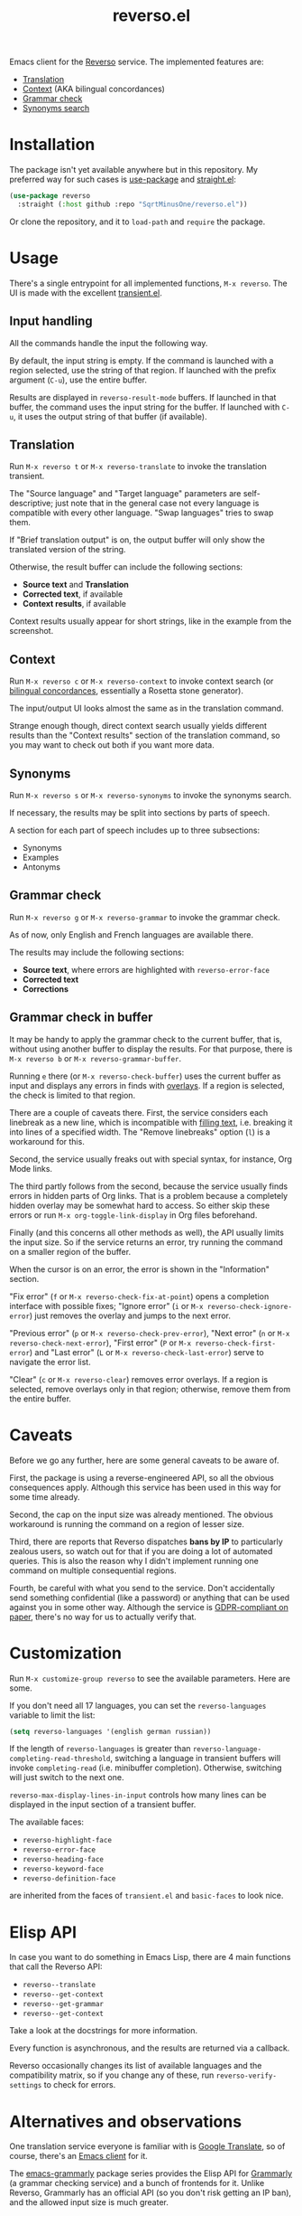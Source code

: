 #+TITLE: reverso.el

Emacs client for the [[https://www.reverso.net/][Reverso]] service. The implemented features are:
- [[https://www.reverso.net/text-translation][Translation]]
- [[https://context.reverso.net/translation/][Context]] (AKA bilingual concordances)
- [[https://www.reverso.net/spell-checker/english-spelling-grammar/][Grammar check]]
- [[https://synonyms.reverso.net/synonym/][Synonyms search]]

* Installation
The package isn't yet available anywhere but in this repository. My preferred way for such cases is [[https://github.com/jwiegley/use-package][use-package]] and [[https://github.com/radian-software/straight.el][straight.el]]:

#+begin_src emacs-lisp
(use-package reverso
  :straight (:host github :repo "SqrtMinusOne/reverso.el"))
#+end_src

Or clone the repository, and it to =load-path= and =require= the package.

* Usage
There's a single entrypoint for all implemented functions, =M-x reverso=. The UI is made with the excellent [[https://github.com/magit/transient/][transient.el]].

** Input handling
All the commands handle the input the following way.

By default, the input string is empty. If the command is launched with a region selected, use the string of that region. If launched with the prefix argument (=C-u=), use the entire buffer.

Results are displayed in =reverso-result-mode= buffers. If launched in that buffer, the command uses the input string for the buffer. If launched with =C-u=, it uses the output string of that buffer (if available).

** Translation
Run =M-x reverso t= or =M-x reverso-translate= to invoke the translation transient.

[[./img/translation-transient.png]]

The "Source language" and "Target language" parameters are self-descriptive; just note that in the general case not every language is compatible with every other language. "Swap languages" tries to swap them.

If "Brief translation output" is on, the output buffer will only show the translated version of the string.

[[./img/translation-res.png]]

Otherwise, the result buffer can include the following sections:
- *Source text* and *Translation*
- *Corrected text*, if available
- *Context results*, if available

Context results usually appear for short strings, like in the example from the screenshot.

** Context
Run =M-x reverso c= or =M-x reverso-context= to invoke context search (or [[https://en.wikipedia.org/w/index.php?title=Online_bilingual_concordance&redirect=no][bilingual concordances]], essentially a Rosetta stone generator).

The input/output UI looks almost the same as in the translation command.

Strange enough though, direct context search usually yields different results than the "Context results" section of the translation command, so you may want to check out both if you want more data.

** Synonyms
Run =M-x reverso s= or =M-x reverso-synonyms= to invoke the synonyms search.

[[./img/synonyms-transient.png]]

[[./img/synonyms-res.png]]

If necessary, the results may be split into sections by parts of speech.

A section for each part of speech includes up to three subsections:
- Synonyms
- Examples
- Antonyms

** Grammar check
Run =M-x reverso g= or =M-x reverso-grammar= to invoke the grammar check.

[[./img/grammar-transient.png]]

As of now, only English and French languages are available there.

[[./img/grammar-res.png]]

The results may include the following sections:
- *Source text*, where errors are highlighted with =reverso-error-face=
- *Corrected text*
- *Corrections*

** Grammar check in buffer
It may be handy to apply the grammar check to the current buffer, that is, without using another buffer to display the results. For that purpose, there is =M-x reverso b= or =M-x reverso-grammar-buffer=.

[[./img/grammar-buffer-transient.png]]

Running =e= there (or =M-x reverso-check-buffer=) uses the current buffer as input and displays any errors in finds with [[https://www.gnu.org/software/emacs/manual/html_node/elisp/Overlays.html][overlays]]. If a region is selected, the check is limited to that region.

There are a couple of caveats there. First, the service considers each linebreak as a new line, which is incompatible with [[https://www.gnu.org/software/emacs/manual/html_node/emacs/Filling.html][filling text]], i.e. breaking it into lines of a specified width. The "Remove linebreaks" option (=l=) is a workaround for this.

Second, the service usually freaks out with special syntax, for instance, Org Mode links.

The third partly follows from the second, because the service usually finds errors in hidden parts of Org links. That is a problem because a completely hidden overlay may be somewhat hard to access. So either skip these errors or run =M-x org-toggle-link-display= in Org files beforehand.

Finally (and this concerns all other methods as well), the API usually limits the input size. So if the service returns an error, try running the command on a smaller region of the buffer.

[[./img/grammar-buffer-res.png]]

When the cursor is on an error, the error is shown in the "Information" section.

"Fix error" (=f= or =M-x reverso-check-fix-at-point=) opens a completion interface with possible fixes; "Ignore error" (=i= or =M-x reverso-check-ignore-error=) just removes the overlay and jumps to the next error.

"Previous error" (=p= or =M-x reverso-check-prev-error=), "Next error" (=n= or =M-x reverso-check-next-error=), "First error" (=P= or =M-x reverso-check-first-error=) and "Last error" (=L= or =M-x reverso-check-last-error=) serve to navigate the error list.

"Clear" (=c= or =M-x reverso-clear=) removes error overlays. If a region is selected, remove overlays only in that region; otherwise, remove them from the entire buffer.

* Caveats
Before we go any further, here are some general caveats to be aware of.

First, the package is using a reverse-engineered API, so all the obvious consequences apply. Although this service has been used in this way for some time already.

Second, the cap on the input size was already mentioned. The obvious workaround is running the command on a region of lesser size.

Third, there are reports that Reverso dispatches *bans by IP* to particularly zealous users, so watch out for that if you are doing a lot of automated queries. This is also the reason why I didn't implement running one command on multiple consequential regions.

Fourth, be careful with what you send to the service. Don't accidentally send something confidential (like a password) or anything that can be used against you in some other way. Although the service is [[https://www.reverso.net/privacy.aspx?lang=EN][GDPR-compliant on paper]], there's no way for us to actually verify that.

* Customization
Run =M-x customize-group reverso= to see the available parameters. Here are some.

If you don't need all 17 languages, you can set the =reverso-languages= variable to limit the list:
#+begin_src emacs-lisp
(setq reverso-languages '(english german russian))
#+end_src

If the length of =reverso-languages= is greater than =reverso-language-completing-read-threshold=, switching a language in transient buffers will invoke =completing-read= (i.e. minibuffer completion). Otherwise, switching will just switch to the next one.

=reverso-max-display-lines-in-input= controls how many lines can be displayed in the input section of a transient buffer.

The available faces:
- =reverso-highlight-face=
- =reverso-error-face=
- =reverso-heading-face=
- =reverso-keyword-face=
- =reverso-definition-face=
are inherited from the faces of =transient.el= and =basic-faces= to look nice.

* Elisp API
In case you want to do something in Emacs Lisp, there are 4 main functions that call the Reverso API:
- =reverso--translate=
- =reverso--get-context=
- =reverso--get-grammar=
- =reverso--get-context=

Take a look at the docstrings for more information.

Every function is asynchronous, and the results are returned via a callback.

Reverso occasionally changes its list of available languages and the compatibility matrix, so if you change any of these, run =reverso-verify-settings= to check for errors.

* Alternatives and observations
One translation service everyone is familiar with is [[https://translate.google.com/][Google Translate]], so of course, there's an [[https://github.com/atykhonov/google-translate][Emacs client]] for it.

The [[https://github.com/emacs-grammarly][emacs-grammarly]] package series provides the Elisp API for [[https://www.grammarly.com/][Grammarly]] (a grammar checking service) and a bunch of frontends for it. Unlike Reverso, Grammarly has an official API (so you don't risk getting an IP ban), and the allowed input size is much greater.

Moreover, Grammarly is less bothered by Org and Markdown syntax, although it still doesn't like inline code blocks. Grammarly generally seems to be better at grammar-checking than Reverso, especially when it comes to rephrasing wordy sentences and punctiation. However, Grammarly also gives more false positives.

Another notable grammar-checking solution is [[https://languagetool.org/][LanguageTool]], which you can [[https://dev.languagetool.org/http-server][run offline]] and use with its [[https://github.com/mhayashi1120/Emacs-langtool][Emacs package]]. This one has the obvious advantage of having no limits on usage and not sending your data to a 3rd party server you can't control. But it still doesn't like markup syntaxes.

[[https://github.com/valentjn/ltex-ls][LTeX LS]] is a LanguageTool-based language server, designed specifically to work with markup files like Org, Markdown, LaTeX, and a bunch of others.

The [[https://www.npmjs.com/package/reverso-api][reverso-api]] npm package implements the same commands in JavaScript. It also provided invaluable information for creating this package.

